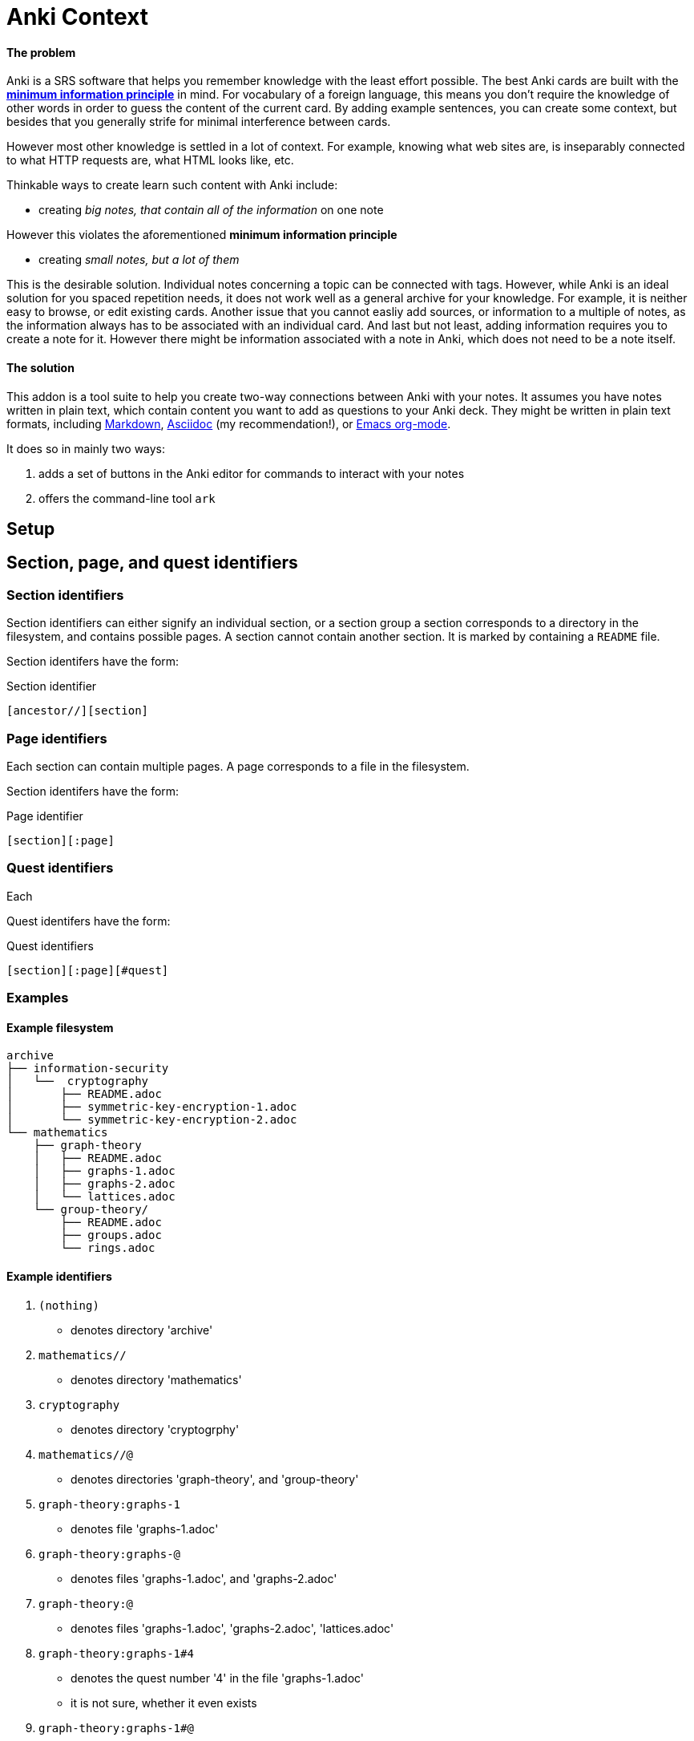 = Anki Context

==== The problem

Anki is a SRS software that helps you remember knowledge
with the least effort possible.
The best Anki cards are built with the 
link:https://supermemo.guru/wiki/20_rules_of_knowledge_formulation[*minimum information principle*]
in mind.
For vocabulary of a foreign language, this means you don't 
require the knowledge of other words in order to guess the
content of the current card. By adding example sentences,
you can create some context, but besides that you generally
strife for minimal interference between cards.

However most other knowledge is settled in a lot of context.
For example, knowing what web sites are, is inseparably
connected to what HTTP requests are, what HTML looks like, etc.

Thinkable ways to create learn such content with Anki include:

* creating _big notes, that contain all of the information_ on one note

However this violates the aforementioned *minimum information principle*

* creating _small notes, but a lot of them_

This is the desirable solution. Individual notes concerning a topic can be connected with tags.
However, while Anki is an ideal solution for you spaced repetition needs,
it does not work well as a general archive for your knowledge.
For example, it is neither easy to browse, or edit existing cards.
Another issue that you cannot easliy add sources,
or information to a multiple of notes, as the information always has
to be associated with an individual card. And last but not least,
adding information requires you to create a note for it. However
there might be information associated with a note in Anki,
which does not need to be a note itself.

==== The solution

This addon is a tool suite to help you create two-way
connections between Anki with your notes.
It assumes you have notes written in plain text, which
contain content you want to add as questions to your Anki deck.
They might be written in plain text formats, including
link:https://en.wikipedia.org/wiki/Markdown[Markdown],
link:https://asciidoctor.org/docs/what-is-asciidoc[Asciidoc] (my recommendation!), or
link:https://orgmode.org/[Emacs org-mode].

.It does so in mainly two ways:
. adds a set of buttons in the Anki editor for commands to interact with your notes
. offers the command-line tool `ark`

== Setup

// TODO
// You can create such a connection by adding 'quest identifers' into the file. For an example of such a file, see
// link:https://raw.githubusercontent.com/hgiesel/archive/master/mathematics/abstract-algebra/graph-theory/lattices-2.adoc[here]
// The easiest to create Anki cards from your plain text is using
// link:https://en.wikipedia.org/wiki/Cloze_test[cloze deletions].

== Section, page, and quest identifiers

=== Section identifiers

Section identifiers can either signify an individual section, or a section group
a section corresponds to a directory in the filesystem, and contains possible pages.
A section cannot contain another section.
It is marked by containing a `README` file.

Section identifers have the form:

.Section identifier
----
[ancestor//][section]
----

=== Page identifiers

Each section can contain multiple pages. A page corresponds to a file in the filesystem.

Section identifers have the form:

.Page identifier
----
[section][:page]
----

=== Quest identifiers

Each

Quest identifers have the form:

.Quest identifiers
----
[section][:page][#quest]
----

=== Examples

==== Example filesystem

----
archive
├── information-security
│   └──  cryptography
│       ├── README.adoc
│       ├── symmetric-key-encryption-1.adoc
│       └── symmetric-key-encryption-2.adoc
└── mathematics
    ├── graph-theory
    │   ├── README.adoc
    │   ├── graphs-1.adoc
    │   ├── graphs-2.adoc
    │   └── lattices.adoc
    └── group-theory/
        ├── README.adoc
        ├── groups.adoc
        └── rings.adoc
----

==== Example identifiers

. `(nothing)`
** denotes directory 'archive'
. `mathematics//`
** denotes directory 'mathematics'
. `cryptography`
** denotes directory 'cryptogrphy'
. `mathematics//@`
** denotes directories 'graph-theory', and 'group-theory'
. `graph-theory:graphs-1`
** denotes file 'graphs-1.adoc'
. `graph-theory:graphs-@`
** denotes files 'graphs-1.adoc', and 'graphs-2.adoc'
. `graph-theory:@`
** denotes files 'graphs-1.adoc', 'graphs-2.adoc', 'lattices.adoc'
. `graph-theory:graphs-1#4`
** denotes the quest number '4' in the file 'graphs-1.adoc'
** it is not sure, whether it even exists
. `graph-theory:graphs-1#@`
** denotes all quest defined within 'graphs-1.adoc'
** might be none at all
. `@`
** denotes all directories within 'archive' that contain a 'README' file
. `@:@`
** denotes all files within 'archive', that are in directories together with a 'README' file
. `@:@#@`
** denotes all quests defined within the 'archive'

==== Example filesystem 2

----
archive
└── zk
    ├── 201901231653.adoc
    ├── 201901211225.adoc
    ├── 201812231348.adoc
    └── 201812122021.adoc
----

==== Example identifiers 2

. `zk:


== `ark` command line tool

* `ark paths`

* `ark stats`

* `ark decloze`

----
echo ''
----

* `ark match`

* `ark update`
** updates vim-context to the latest release from github
